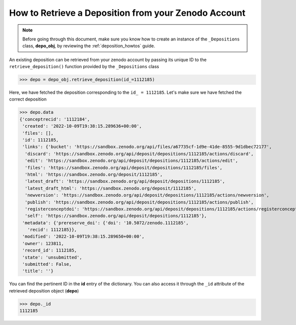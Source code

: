 .. _depo_retrieve:

*****************************************************
How to Retrieve a Deposition from your Zenodo Account
*****************************************************

.. note::
  
  Before going through this document, make sure you know how to create 
  an instance of the ``_Depositions`` class, **depo_obj**, by reviewing 
  the :ref:`deposition_howtos` guide.

An existing deposition can be retrieved from your zenodo account by passing
its unique ID to the ``retrieve_deposition()`` function provided by 
the ``_Depositions`` class

>>> depo = depo_obj.retrieve_deposition(id_=1112185)

Here, we have fetched the deposition corresponding to the ``id_ = 1112185``.
Let's make sure we have fetched the correct deposition

>>> depo.data
{'conceptrecid': '1112184',
 'created': '2022-10-09T19:38:15.289636+00:00',
 'files': [],
 'id': 1112185,
 'links': {'bucket': 'https://sandbox.zenodo.org/api/files/a67735cf-1d9e-41de-8555-9d1dbec72177',
  'discard': 'https://sandbox.zenodo.org/api/deposit/depositions/1112185/actions/discard',
  'edit': 'https://sandbox.zenodo.org/api/deposit/depositions/1112185/actions/edit',
  'files': 'https://sandbox.zenodo.org/api/deposit/depositions/1112185/files',
  'html': 'https://sandbox.zenodo.org/deposit/1112185',
  'latest_draft': 'https://sandbox.zenodo.org/api/deposit/depositions/1112185',
  'latest_draft_html': 'https://sandbox.zenodo.org/deposit/1112185',
  'newversion': 'https://sandbox.zenodo.org/api/deposit/depositions/1112185/actions/newversion',
  'publish': 'https://sandbox.zenodo.org/api/deposit/depositions/1112185/actions/publish',
  'registerconceptdoi': 'https://sandbox.zenodo.org/api/deposit/depositions/1112185/actions/registerconceptdoi',
  'self': 'https://sandbox.zenodo.org/api/deposit/depositions/1112185'},
 'metadata': {'prereserve_doi': {'doi': '10.5072/zenodo.1112185',
   'recid': 1112185}},
 'modified': '2022-10-09T19:38:15.289650+00:00',
 'owner': 123811,
 'record_id': 1112185,
 'state': 'unsubmitted',
 'submitted': False,
 'title': ''}

You can find the pertinent ID in the **id** entry of the dictionary. You can also access it 
through the ``_id`` attribute of the retrieved deposition object (**depo**)

>>> depo._id
1112185

.. seealso::

  - :ref:`depo_create`
  - :ref:`depo_list`